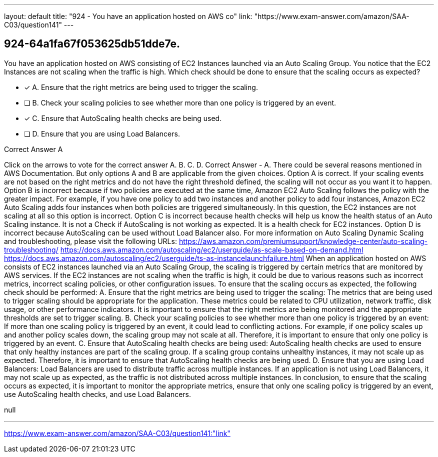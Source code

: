 ---
layout: default 
title: "924 - You have an application hosted on AWS co"
link: "https://www.exam-answer.com/amazon/SAA-C03/question141"
---


[.question]
== 924-64a1fa67f053625db51dde7e.


****

[.query]
--
You have an application hosted on AWS consisting of EC2 Instances launched via an Auto Scaling Group.
You notice that the EC2 Instances are not scaling when the traffic is high.
Which check should be done to ensure that the scaling occurs as expected?


--

[.list]
--
* [*] A. Ensure that the right metrics are being used to trigger the scaling.
* [ ] B. Check your scaling policies to see whether more than one policy is triggered by an event.
* [*] C. Ensure that AutoScaling health checks are being used.
* [ ] D. Ensure that you are using Load Balancers.

--
****

[.answer]
Correct Answer  A

[.explanation]
--
Click on the arrows to vote for the correct answer
A.
B.
C.
D.
Correct Answer - A.
There could be several reasons mentioned in AWS Documentation.
But only options A and B are applicable from the given choices.
Option A is correct.
If your scaling events are not based on the right metrics and do not have the right threshold defined, the scaling will not occur as you want it to happen.
Option B is incorrect because if two policies are executed at the same time, Amazon EC2 Auto Scaling follows the policy with the greater impact.
For example, if you have one policy to add two instances and another policy to add four instances, Amazon EC2 Auto Scaling adds four instances when both policies are triggered simultaneously.
In this question, the EC2 instances are not scaling at all so this option is incorrect.
Option C is incorrect because health checks will help us know the health status of an Auto Scaling instance.
It is not a Check if AutoScaling is not working as expected.
It is a health check for EC2 instances.
Option D is incorrect because AutoScaling can be used without Load Balancer also.
For more information on Auto Scaling Dynamic Scaling and troubleshooting, please visit the following URLs:
https://aws.amazon.com/premiumsupport/knowledge-center/auto-scaling-troubleshooting/ https://docs.aws.amazon.com/autoscaling/ec2/userguide/as-scale-based-on-demand.html https://docs.aws.amazon.com/autoscaling/ec2/userguide/ts-as-instancelaunchfailure.html
When an application hosted on AWS consists of EC2 instances launched via an Auto Scaling Group, the scaling is triggered by certain metrics that are monitored by AWS services. If the EC2 instances are not scaling when the traffic is high, it could be due to various reasons such as incorrect metrics, incorrect scaling policies, or other configuration issues.
To ensure that the scaling occurs as expected, the following check should be performed:
A. Ensure that the right metrics are being used to trigger the scaling: The metrics that are being used to trigger scaling should be appropriate for the application. These metrics could be related to CPU utilization, network traffic, disk usage, or other performance indicators. It is important to ensure that the right metrics are being monitored and the appropriate thresholds are set to trigger scaling.
B. Check your scaling policies to see whether more than one policy is triggered by an event: If more than one scaling policy is triggered by an event, it could lead to conflicting actions. For example, if one policy scales up and another policy scales down, the scaling group may not scale at all. Therefore, it is important to ensure that only one policy is triggered by an event.
C. Ensure that AutoScaling health checks are being used: AutoScaling health checks are used to ensure that only healthy instances are part of the scaling group. If a scaling group contains unhealthy instances, it may not scale up as expected. Therefore, it is important to ensure that AutoScaling health checks are being used.
D. Ensure that you are using Load Balancers: Load Balancers are used to distribute traffic across multiple instances. If an application is not using Load Balancers, it may not scale up as expected, as the traffic is not distributed across multiple instances.
In conclusion, to ensure that the scaling occurs as expected, it is important to monitor the appropriate metrics, ensure that only one scaling policy is triggered by an event, use AutoScaling health checks, and use Load Balancers.
--

[.ka]
null

'''



https://www.exam-answer.com/amazon/SAA-C03/question141:"link"


